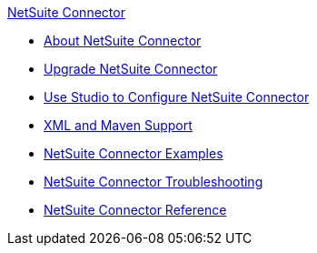 .xref:index.adoc[NetSuite Connector]
* xref:index.adoc[About NetSuite Connector]
* xref:netsuite-connector-upgrade-migrate.adoc[Upgrade NetSuite Connector]
* xref:netsuite-studio-configure.adoc[Use Studio to Configure NetSuite Connector]
* xref:netsuite-connector-xml-maven.adoc[XML and Maven Support]
* xref:netsuite-examples.adoc[NetSuite Connector Examples]
* xref:netsuite-troubleshooting.adoc[NetSuite Connector Troubleshooting]
* xref:netsuite-reference.adoc[NetSuite Connector Reference]
